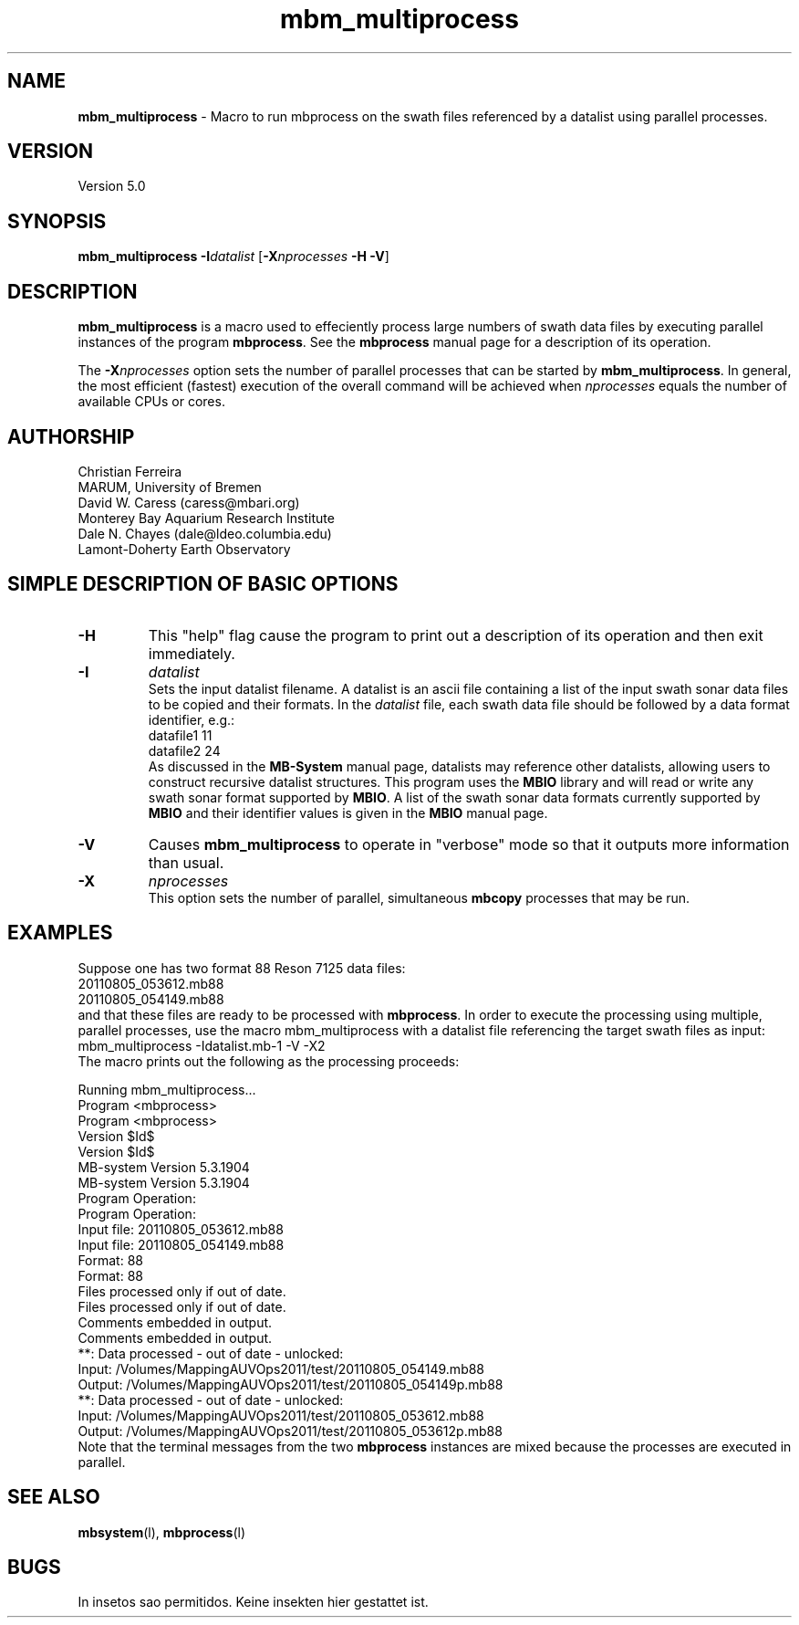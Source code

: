 .TH mbm_multiprocess 1 "18 August 2011" "MB-System 5.0" "MB-System 5.0"
.SH NAME
\fBmbm_multiprocess\fP - Macro to run mbprocess on the swath files referenced 
by a datalist using parallel processes.

.SH VERSION
Version 5.0

.SH SYNOPSIS
\fBmbm_multiprocess\fP \fB-I\fP\fIdatalist\fP 
[\fB-X\fP\fInprocesses\fP \fB-H\fP \fB-V\fP]

.SH DESCRIPTION

\fBmbm_multiprocess\fP is a macro used to effeciently process large numbers of swath 
data files by executing parallel instances of the program \fBmbprocess\fP. See the
\fBmbprocess\fP manual page for a description of its operation.

The \fB-X\fP\fInprocesses\fP option sets the number of parallel processes that can be
started by \fBmbm_multiprocess\fP. In general, the most efficient (fastest) execution of 
the overall command will be achieved when \fInprocesses\fP equals the number of 
available CPUs or cores.

.SH AUTHORSHIP
Christian Ferreira
.br
  MARUM, University of Bremen
.br
David W. Caress (caress@mbari.org)
.br
  Monterey Bay Aquarium Research Institute
.br
Dale N. Chayes (dale@ldeo.columbia.edu)
.br
  Lamont-Doherty Earth Observatory

.SH SIMPLE DESCRIPTION OF BASIC OPTIONS
.TP
.B \-H
This "help" flag cause the program to print out a description
of its operation and then exit immediately.
.TP
.B \-I
\fIdatalist\fP
.br
Sets the input datalist filename. A datalist is an ascii 
file containing a list of the input swath sonar
data files to be copied and their formats.  
In the \fIdatalist\fP file, each
swath data file should be followed by a data format identifier, e.g.:
 	datafile1 11
 	datafile2 24
.br
As discussed in the \fBMB-System\fP manual page, datalists may reference
other datalists, allowing users to construct recursive datalist structures.
This program uses the \fBMBIO\fP library and will read or write any swath sonar
format supported by \fBMBIO\fP. A list of the swath sonar data formats
currently supported by \fBMBIO\fP and their identifier values
is given in the \fBMBIO\fP manual page.
.TP
.B \-V
Causes \fBmbm_multiprocess\fP to operate in "verbose" mode 
so that it outputs
more information than usual.
.TP
.B \-X
\fInprocesses\fP
.br
This option sets the number of parallel, simultaneous \fBmbcopy\fP processes that may be
run.

.SH EXAMPLES
Suppose one has two format 88 Reson 7125 data files:
 	20110805_053612.mb88
 	20110805_054149.mb88
.br
and that these files are ready to be processed with \fBmbprocess\fP.
In order to execute the processing using multiple, parallel processes,
use the macro mbm_multiprocess with a datalist file referencing the
target swath files as input:
 	mbm_multiprocess -Idatalist.mb-1 -V -X2
.br
The macro prints out the following as the processing proceeds:

 	Running mbm_multiprocess...
 	
 	Program <mbprocess>
 	
 	Program <mbprocess>
 	Version $Id$
 	Version $Id$
 	MB-system Version 5.3.1904
 	MB-system Version 5.3.1904
 	
 	Program Operation:
 	
 	Program Operation:
 	  Input file:      20110805_053612.mb88
 	  Input file:      20110805_054149.mb88
 	  Format:          88
 	  Format:          88
 	  Files processed only if out of date.
 	  Files processed only if out of date.
 	  Comments embedded in output.
 	
 	  Comments embedded in output.
 	
 	**: Data processed - out of date - unlocked: 
 		Input:  /Volumes/MappingAUVOps2011/test/20110805_054149.mb88
 		Output: /Volumes/MappingAUVOps2011/test/20110805_054149p.mb88
 	**: Data processed - out of date - unlocked: 
 		Input:  /Volumes/MappingAUVOps2011/test/20110805_053612.mb88
 		Output: /Volumes/MappingAUVOps2011/test/20110805_053612p.mb88
 	
Note that the terminal messages from the two \fBmbprocess\fP instances are
mixed because the processes are executed in parallel.

.SH SEE ALSO
\fBmbsystem\fP(l), \fBmbprocess\fP(l)

.SH BUGS
In insetos sao permitidos.
Keine insekten hier gestattet ist.

